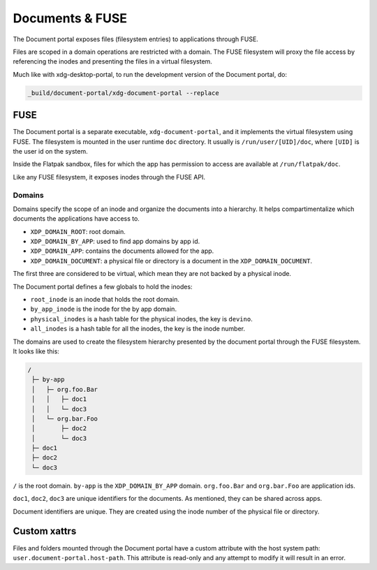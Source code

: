 Documents & FUSE
================

The Document portal exposes files (filesystem entries) to applications through
FUSE.

Files are scoped in a domain operations are restricted with a domain. The FUSE
filesystem will proxy the file access by referencing the inodes and presenting
the files in a virtual filesystem.

Much like with xdg-desktop-portal, to run the development version of
the Document portal, do:

.. code-block:: shell

   _build/document-portal/xdg-document-portal --replace

FUSE
----

The Document portal is a separate executable, ``xdg-document-portal``, and it
implements the virtual filesystem using FUSE. The filesystem is mounted in the
user runtime ``doc`` directory. It usually is ``/run/user/[UID]/doc``, where
``[UID]`` is the user id on the system.

Inside the Flatpak sandbox, files for which the app has permission to access are
available at ``/run/flatpak/doc``.

Like any FUSE filesystem, it exposes inodes through the FUSE API.

Domains
"""""""

Domains specify the scope of an inode and organize the documents into
a hierarchy. It helps compartimentalize which documents the
applications have access to.

- ``XDP_DOMAIN_ROOT``: root domain.
- ``XDP_DOMAIN_BY_APP``: used to find app domains by app id.
- ``XDP_DOMAIN_APP``: contains the documents allowed for the app.
- ``XDP_DOMAIN_DOCUMENT``: a physical file or directory is a document
  in the ``XDP_DOMAIN_DOCUMENT``.

The first three are considered to be virtual, which mean they are not
backed by a physical inode.

The Document portal defines a few globals to hold the inodes:

- ``root_inode`` is an inode that holds the root domain.
- ``by_app_inode`` is the inode for the by app domain.
- ``physical_inodes`` is a hash table for the physical inodes, the key
  is ``devino``.
- ``all_inodes`` is a hash table for all the inodes, the key is the
  inode number.

The domains are used to create the filesystem hierarchy presented by
the document portal through the FUSE filesystem. It looks like this:

.. code-block::

   /
    ├─ by-app
    │   ├─ org.foo.Bar
    │   │   ├─ doc1
    │   │   └─ doc3
    │   └─ org.bar.Foo
    │       ├─ doc2
    │       └─ doc3
    ├─ doc1
    ├─ doc2
    └─ doc3

``/`` is the root domain. ``by-app`` is the ``XDP_DOMAIN_BY_APP`` domain.
``org.foo.Bar`` and ``org.bar.Foo`` are application ids.

``doc1``, ``doc2``, ``doc3`` are unique identifiers for the documents. As
mentioned, they can be shared across apps.

Document identifiers are unique. They are created using the inode number of the
physical file or directory.

Custom xattrs
-------------

Files and folders mounted through the Document portal have a custom attribute
with the host system path: ``user.document-portal.host-path``. This attribute
is read-only and any attempt to modify it will result in an error.
